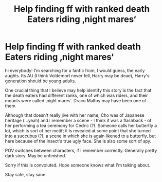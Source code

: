 #+TITLE: Help finding ff with ranked death Eaters riding ‚night mares‘

* Help finding ff with ranked death Eaters riding ‚night mares‘
:PROPERTIES:
:Author: icameforthedrugs
:Score: 1
:DateUnix: 1600685235.0
:DateShort: 2020-Sep-21
:FlairText: What's That Fic?
:END:
hi everybody! I'm searching for a fanfic from, I would guess, the early aughts. Its AU (I think Voldemort never fell, Harry may be dead), Harry's generation should be young adults.

One crucial thing that I believe may help identify this story is the fact that the death eaters had different ranks, one of which was riders, and their mounts were called ‚night mares'. Draco Malfoy may have been one of them.

Although that doesn't really jive with her name, Cho was of Japanese heritage (...yeah) and I remember a scene - I think it was a flashback - of her performing a tea ceremony for Cedric (?). Someone calls her butterfly a lot, which is sort of her motif; it is revealed at some point that she turned into a succubus (?), a scene in which she is again likened to a butterfly, but here because of the insect's true ugly face. She is also some sort of spy.

POV switches between characters, if I remember correctly. Generally pretty dark story. May be unfinished.

Sorry if this is convoluted. Hope someone knows what I'm talking about.

Stay safe, stay sane

